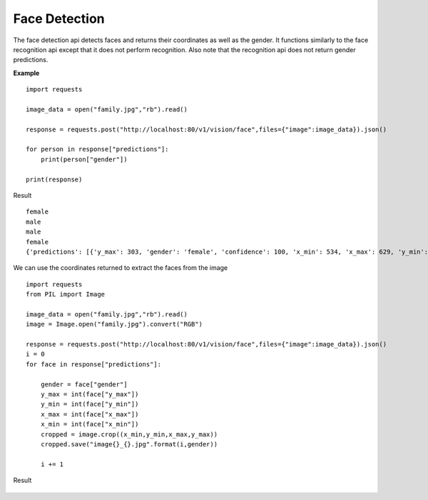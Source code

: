 .. DeepStack documentation master file, created by
   sphinx-quickstart on Wed Dec 12 17:30:35 2018.
   You can adapt this file completely to your liking, but it should at least
   contain the root `toctree` directive.

Face Detection
===============

The face detection api detects faces and returns their coordinates as well as the gender.
It functions similarly to the face recognition api except that it does not 
perform recognition. 
Also note that the recognition api does not return gender predictions.

**Example**

.. figure:: family.jpg
    :align: center

::

    import requests
    
    image_data = open("family.jpg","rb").read()
    
    response = requests.post("http://localhost:80/v1/vision/face",files={"image":image_data}).json()
    
    for person in response["predictions"]:
        print(person["gender"])
    
    print(response)

Result ::

    female
    male
    male
    female
    {'predictions': [{'y_max': 303, 'gender': 'female', 'confidence': 100, 'x_min': 534, 'x_max': 629, 'y_min': 174}, {'y_max': 275, 'gender': 'male', 'confidence': 99, 'x_min': 616, 'x_max': 711, 'y_min': 146}, {'y_max': 259, 'gender': 'male', 'confidence': 98, 'x_min': 729, 'x_max': 811, 'y_min': 147}, {'y_max': 290, 'gender': 'female', 'confidence': 99, 'x_min': 471, 'x_max': 549, 'y_min': 190}], 'success': True}

We can use the coordinates returned to extract the faces from the image

::

    import requests
    from PIL import Image

    image_data = open("family.jpg","rb").read()
    image = Image.open("family.jpg").convert("RGB")

    response = requests.post("http://localhost:80/v1/vision/face",files={"image":image_data}).json()
    i = 0
    for face in response["predictions"]:
        
        gender = face["gender"]
        y_max = int(face["y_max"])
        y_min = int(face["y_min"])
        x_max = int(face["x_max"])
        x_min = int(face["x_min"])
        cropped = image.crop((x_min,y_min,x_max,y_max))
        cropped.save("image{}_{}.jpg".format(i,gender))

        i += 1

Result

.. figure:: image0_female.jpg
    :align: center

.. figure:: image1_male.jpg
    :align: center

.. figure:: image2_male.jpg
    :align: center

.. figure:: image3_female.jpg
    :align: center
